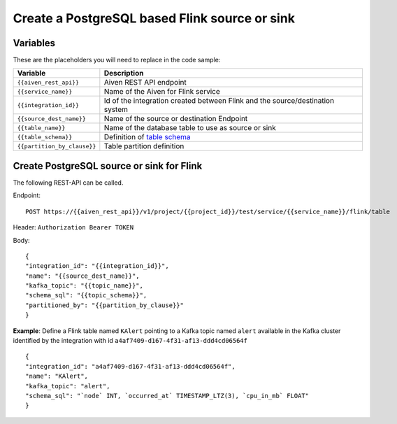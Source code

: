 Create a PostgreSQL based Flink source or sink
==============================================

Variables
'''''''''

These are the placeholders you will need to replace in the code sample:

===========================      ===============================================================================================================================
Variable                         Description
===========================      ===============================================================================================================================
``{{aiven_rest_api}}``           Aiven REST API endpoint
``{{service_name}}``             Name of the Aiven for Flink service
``{{integration_id}}``           Id of the integration created between Flink and the source/destination system
``{{source_dest_name}}``         Name of the source or destination Endpoint
``{{table_name}}``               Name of the database table to use as source or sink
``{{table_schema}}``             Definition of `table schema <https://ci.apache.org/projects/flink/flink-docs-release-1.13/docs/dev/table/sql/create/#columns>`_
``{{partition_by_clause}}``      Table partition definition
===========================      ===============================================================================================================================

Create PostgreSQL source or sink for Flink
''''''''''''''''''''''''''''''''''''''''''

The following REST-API can be called.

Endpoint::

    POST https://{{aiven_rest_api}}/v1/project/{{project_id}}/test/service/{{service_name}}/flink/table

Header: ``Authorization Bearer TOKEN``

Body::

    {
    "integration_id": "{{integration_id}}",
    "name": "{{source_dest_name}}",
    "kafka_topic": "{{topic_name}}",
    "schema_sql": "{{topic_schema}}",
    "partitioned_by": "{{partition_by_clause}}"
    }

**Example**: Define a Flink table named ``KAlert`` pointing to a Kafka topic named ``alert`` available in the Kafka cluster identified by the integration with id ``a4af7409-d167-4f31-af13-ddd4cd06564f``

::

    {
    "integration_id": "a4af7409-d167-4f31-af13-ddd4cd06564f",
    "name": "KAlert",
    "kafka_topic": "alert",
    "schema_sql": "`node` INT, `occurred_at` TIMESTAMP_LTZ(3), `cpu_in_mb` FLOAT"
    }